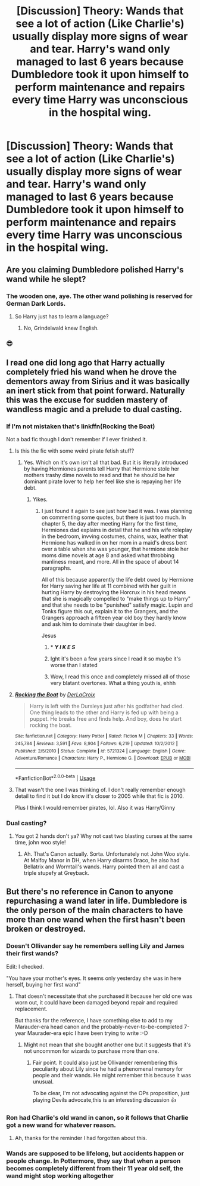 #+TITLE: [Discussion] Theory: Wands that see a lot of action (Like Charlie's) usually display more signs of wear and tear. Harry's wand only managed to last 6 years because Dumbledore took it upon himself to perform maintenance and repairs every time Harry was unconscious in the hospital wing.

* [Discussion] Theory: Wands that see a lot of action (Like Charlie's) usually display more signs of wear and tear. Harry's wand only managed to last 6 years because Dumbledore took it upon himself to perform maintenance and repairs every time Harry was unconscious in the hospital wing.
:PROPERTIES:
:Author: WantDiscussion
:Score: 10
:DateUnix: 1578349300.0
:DateShort: 2020-Jan-07
:FlairText: Discussion
:END:

** Are you claiming Dumbledore polished Harry's wand while he slept?
:PROPERTIES:
:Author: streakermaximus
:Score: 24
:DateUnix: 1578367340.0
:DateShort: 2020-Jan-07
:END:

*** The wooden one, aye. The other wand polishing is reserved for German Dark Lords.
:PROPERTIES:
:Score: 6
:DateUnix: 1578368095.0
:DateShort: 2020-Jan-07
:END:

**** So Harry just has to learn a language?
:PROPERTIES:
:Author: Redhotlipstik
:Score: 4
:DateUnix: 1578376259.0
:DateShort: 2020-Jan-07
:END:

***** No, Grindelwald knew English.
:PROPERTIES:
:Score: 4
:DateUnix: 1578377659.0
:DateShort: 2020-Jan-07
:END:


*** 😎
:PROPERTIES:
:Author: OGravenclaw
:Score: 1
:DateUnix: 1578369015.0
:DateShort: 2020-Jan-07
:END:


** I read one did long ago that Harry actually completely fried his wand when he drove the dementors away from Sirius and it was basically an inert stick from that point forward. Naturally this was the excuse for sudden mastery of wandless magic and a prelude to dual casting.
:PROPERTIES:
:Author: Astramancer_
:Score: 5
:DateUnix: 1578369007.0
:DateShort: 2020-Jan-07
:END:

*** If I'm not mistaken that's linkffn(Rocking the Boat)

Not a bad fic though I don't remember if I ever finished it.
:PROPERTIES:
:Author: darkpothead
:Score: 2
:DateUnix: 1578370306.0
:DateShort: 2020-Jan-07
:END:

**** Is this the fic with some weird pirate fetish stuff?
:PROPERTIES:
:Author: EpicBeardMan
:Score: 3
:DateUnix: 1578376770.0
:DateShort: 2020-Jan-07
:END:

***** Yes. Which on it's own isn't all that bad. But it is literally introduced by having Hermiones parents tell Harry that Hermione stole her mothers trashy dime novels to read and that he should be her dominant pirate lover to help her feel like she is repaying her life debt.
:PROPERTIES:
:Author: Kingsonne
:Score: 2
:DateUnix: 1578377743.0
:DateShort: 2020-Jan-07
:END:

****** Yikes.
:PROPERTIES:
:Author: EpicBeardMan
:Score: 4
:DateUnix: 1578383200.0
:DateShort: 2020-Jan-07
:END:

******* I just found it again to see just how bad it was. I was planning on commenting some quotes, but there is just too much. In chapter 5, the day after meeting Harry for the first time, Hermiones dad explains in detail that he and his wife roleplay in the bedroom, invving costumes, chains, wax, leather that Hermione has walked in on her mom in a maid's dress bent over a table when she was younger, that hermione stole her moms dime novels at age 8 and asked what throbbing manliness meant, and more. All in the space of about 14 paragraphs.

All of this because apparently the life debt owed by Hermione for Harry saving her life at 11 combined with her guilt in hurting Harry by destroying the Horcrux in his head means that she is magically compelled to "make things up to Harry" and that she needs to be "punished" satisfy magic. Lupin and Tonks figure this out, explain it to the Grangers, and the Grangers approach a fifteen year old boy they hardly know and ask him to dominate their daughter in bed.

Jesus
:PROPERTIES:
:Author: Kingsonne
:Score: 6
:DateUnix: 1578384677.0
:DateShort: 2020-Jan-07
:END:

******** * */Y I K E S/*
  :PROPERTIES:
  :CUSTOM_ID: y-i-k-e-s
  :END:
:PROPERTIES:
:Author: Uncommonality
:Score: 3
:DateUnix: 1578409609.0
:DateShort: 2020-Jan-07
:END:


******** Ight it's been a few years since I read it so maybe it's worse than I stated
:PROPERTIES:
:Author: darkpothead
:Score: 1
:DateUnix: 1578424478.0
:DateShort: 2020-Jan-07
:END:


******** Wow, I read this once and completely missed all of those very blatant overtones. What a thing youth is, ehhh
:PROPERTIES:
:Author: DearDeathDay
:Score: 1
:DateUnix: 1578450810.0
:DateShort: 2020-Jan-08
:END:


**** [[https://www.fanfiction.net/s/5721324/1/][*/Rocking the Boat/*]] by [[https://www.fanfiction.net/u/1679315/DerLaCroix][/DerLaCroix/]]

#+begin_quote
  Harry is left with the Dursleys just after his godfather had died. One thing leads to the other and Harry is fed up with being a puppet. He breaks free and finds help. And boy, does he start rocking the boat.
#+end_quote

^{/Site/:} ^{fanfiction.net} ^{*|*} ^{/Category/:} ^{Harry} ^{Potter} ^{*|*} ^{/Rated/:} ^{Fiction} ^{M} ^{*|*} ^{/Chapters/:} ^{33} ^{*|*} ^{/Words/:} ^{245,784} ^{*|*} ^{/Reviews/:} ^{3,591} ^{*|*} ^{/Favs/:} ^{8,904} ^{*|*} ^{/Follows/:} ^{6,219} ^{*|*} ^{/Updated/:} ^{10/2/2012} ^{*|*} ^{/Published/:} ^{2/5/2010} ^{*|*} ^{/Status/:} ^{Complete} ^{*|*} ^{/id/:} ^{5721324} ^{*|*} ^{/Language/:} ^{English} ^{*|*} ^{/Genre/:} ^{Adventure/Romance} ^{*|*} ^{/Characters/:} ^{Harry} ^{P.,} ^{Hermione} ^{G.} ^{*|*} ^{/Download/:} ^{[[http://www.ff2ebook.com/old/ffn-bot/index.php?id=5721324&source=ff&filetype=epub][EPUB]]} ^{or} ^{[[http://www.ff2ebook.com/old/ffn-bot/index.php?id=5721324&source=ff&filetype=mobi][MOBI]]}

--------------

*FanfictionBot*^{2.0.0-beta} | [[https://github.com/tusing/reddit-ffn-bot/wiki/Usage][Usage]]
:PROPERTIES:
:Author: FanfictionBot
:Score: 1
:DateUnix: 1578370322.0
:DateShort: 2020-Jan-07
:END:


**** That wasn't the one I was thinking of. I don't really remember enough detail to find it but I do know it's closer to 2005 while that fic is 2010.

Plus I think I would remember pirates, lol. Also it was Harry/Ginny
:PROPERTIES:
:Author: Astramancer_
:Score: 1
:DateUnix: 1578399729.0
:DateShort: 2020-Jan-07
:END:


*** Dual casting?
:PROPERTIES:
:Author: streakermaximus
:Score: 1
:DateUnix: 1578426304.0
:DateShort: 2020-Jan-07
:END:

**** You got 2 hands don't ya? Why not cast two blasting curses at the same time, john woo style!
:PROPERTIES:
:Author: Astramancer_
:Score: 2
:DateUnix: 1578426378.0
:DateShort: 2020-Jan-07
:END:

***** Ah. That's Canon actually. Sorta. Unfortunately not John Woo style. At Malfoy Manor in DH, when Harry disarms Draco, he also had Bellatrix and Wormtail's wands. Harry pointed them all and cast a triple stupefy at Greyback.
:PROPERTIES:
:Author: streakermaximus
:Score: 2
:DateUnix: 1578426751.0
:DateShort: 2020-Jan-07
:END:


** But there's no reference in Canon to anyone repurchasing a wand later in life. Dumbledore is the only person of the main characters to have more than one wand when the first hasn't been broken or destroyed.
:PROPERTIES:
:Author: OGravenclaw
:Score: 1
:DateUnix: 1578369270.0
:DateShort: 2020-Jan-07
:END:

*** Doesn't Ollivander say he remembers selling Lily and James their *first* wands?

Edit: I checked.

"You have your mother's eyes. It seems only yesterday she was in here herself, buying her first wand"
:PROPERTIES:
:Author: DescentUpwards
:Score: 5
:DateUnix: 1578375488.0
:DateShort: 2020-Jan-07
:END:

**** That doesn't necessitate that she purchased it because her old one was worn out, it could have been damaged beyond repair and required replacement.

But thanks for the reference, I have something else to add to my Marauder-era head canon and the probably-never-to-be-completed 7-year Maurader-era epic I have been trying to write :-D
:PROPERTIES:
:Author: OGravenclaw
:Score: 2
:DateUnix: 1578411787.0
:DateShort: 2020-Jan-07
:END:

***** Might not mean that she bought another one but it suggests that it's not uncommon for wizards to purchase more than one.
:PROPERTIES:
:Author: darkpothead
:Score: 1
:DateUnix: 1578436230.0
:DateShort: 2020-Jan-08
:END:

****** Fair point. It could also just be Ollivander remembering this peculiarity about Lily since he had a phenomenal memory for people and their wands. He might remember this because it was unusual.

To be clear, I'm not advocating against the OPs proposition, just playing Devils advocate,this is an interesting discussion 👍
:PROPERTIES:
:Author: OGravenclaw
:Score: 2
:DateUnix: 1578446725.0
:DateShort: 2020-Jan-08
:END:


*** Ron had Charlie's old wand in canon, so it follows that Charlie got a new wand for whatever reason.
:PROPERTIES:
:Author: The_Icy_One
:Score: 4
:DateUnix: 1578389818.0
:DateShort: 2020-Jan-07
:END:

**** Ah, thanks for the reminder I had forgotten about this.
:PROPERTIES:
:Author: OGravenclaw
:Score: 1
:DateUnix: 1578411379.0
:DateShort: 2020-Jan-07
:END:


*** Wands are supposed to be lifelong, but accidents happen or people change. In Pottermore, they say that when a person becomes completely different from their 11 year old self, the wand might stop working altogether
:PROPERTIES:
:Author: Redhotlipstik
:Score: 3
:DateUnix: 1578376344.0
:DateShort: 2020-Jan-07
:END:
